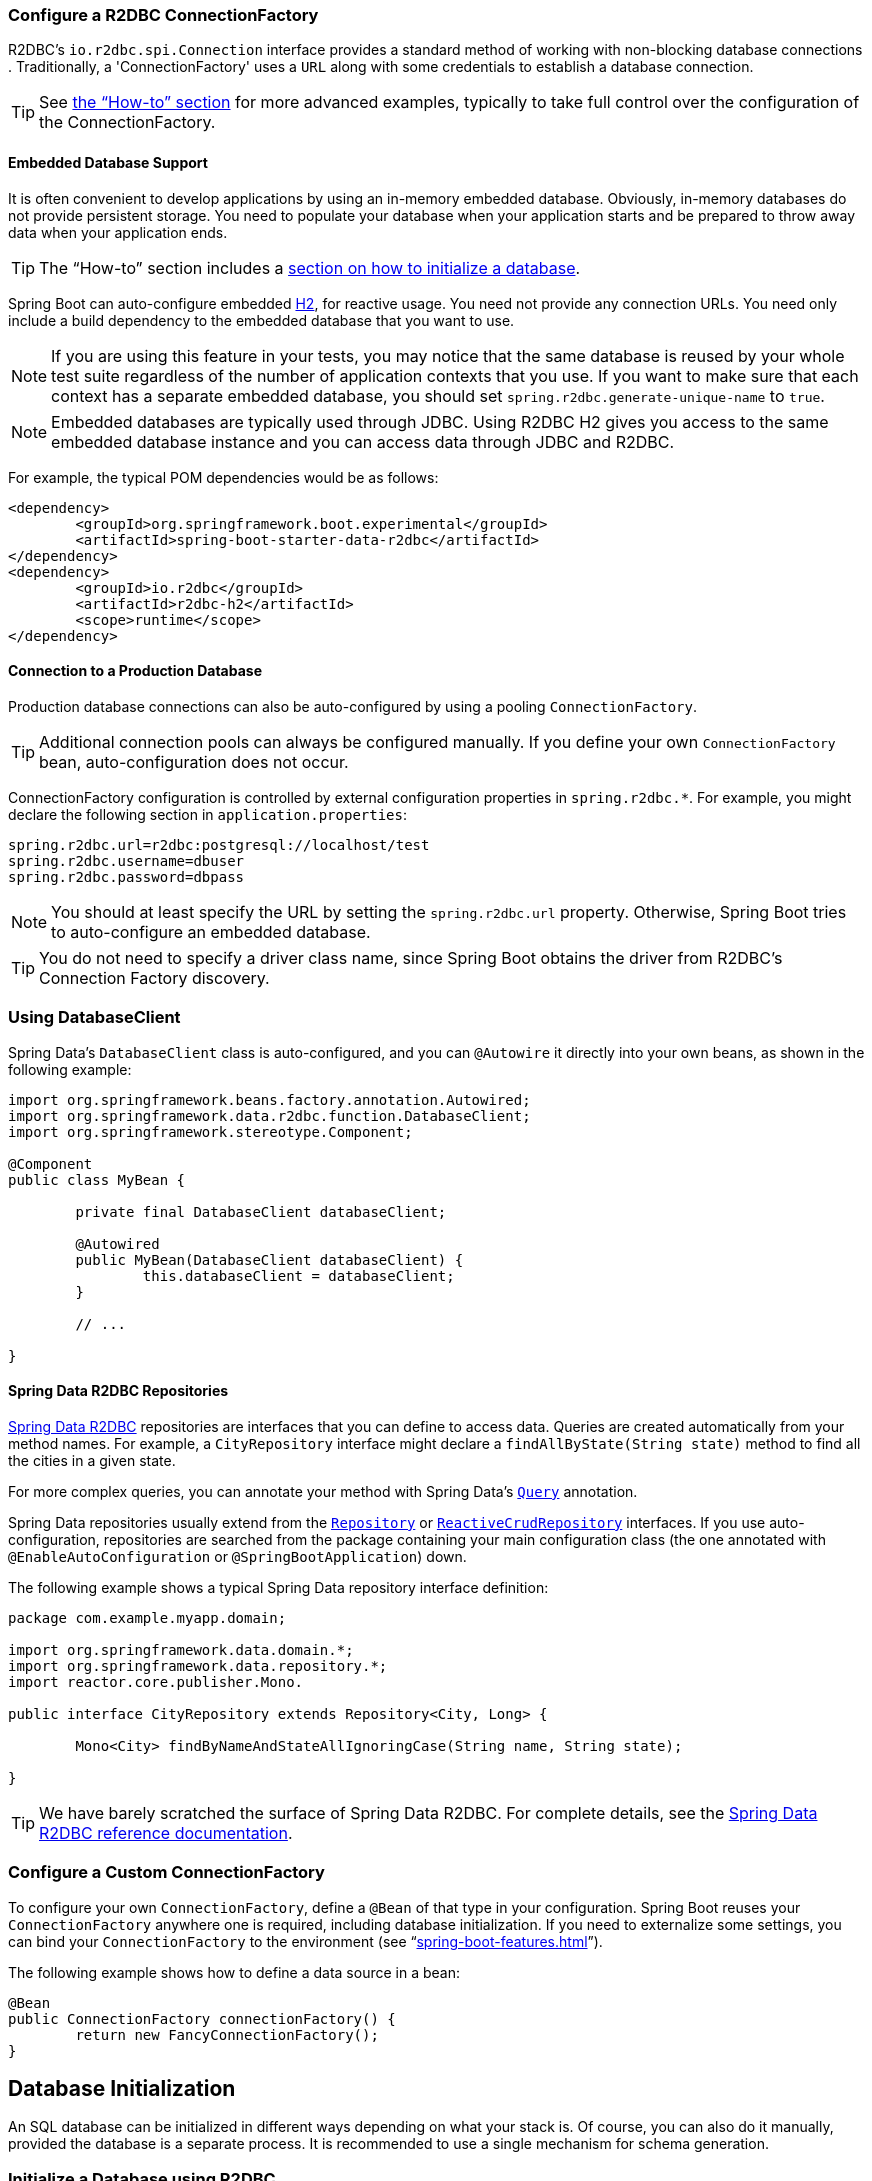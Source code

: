 :spring-data-commons-javadoc: https://docs.spring.io/spring-data/commons/docs/current/api/


[[boot-features-configure-r2dbc-connectionfactory]]
=== Configure a R2DBC ConnectionFactory
R2DBC's `io.r2dbc.spi.Connection` interface provides a standard method of working
with non-blocking database connections . Traditionally, a 'ConnectionFactory' uses a `URL`
along with some credentials to establish a database connection.

TIP: See <<howto-configure-a-connectionfactory,the "`How-to`" section>> for more
advanced examples, typically to take full control over the configuration of the
ConnectionFactory.

[[boot-features-embedded-database-support]]
==== Embedded Database Support
It is often convenient to develop applications by using an in-memory embedded database.
Obviously, in-memory databases do not provide persistent storage. You need to populate
your database when your application starts and be prepared to throw away data when your
application ends.

TIP: The "`How-to`" section includes a <<howto.adoc#howto-database-initialization,
section on how to initialize a database>>.

Spring Boot can auto-configure embedded https://www.h2database.com[H2],
for reactive usage. You need not provide any connection URLs.
You need only include a build dependency to the embedded database that you want to use.

[NOTE]
====
If you are using this feature in your tests, you may notice that the same database is
reused by your whole test suite regardless of the number of application contexts that you
use. If you want to make sure that each context has a separate embedded database, you
should set `spring.r2dbc.generate-unique-name` to `true`.
====

[NOTE]
====
Embedded databases are typically used through JDBC. Using R2DBC H2 gives you access to
the same embedded database instance and you can access data through JDBC and R2DBC.
====

For example, the typical POM dependencies would be as follows:

[source,xml,indent=0]
----
	<dependency>
		<groupId>org.springframework.boot.experimental</groupId>
		<artifactId>spring-boot-starter-data-r2dbc</artifactId>
	</dependency>
	<dependency>
		<groupId>io.r2dbc</groupId>
		<artifactId>r2dbc-h2</artifactId>
		<scope>runtime</scope>
	</dependency>
----

[[boot-features-connect-to-r2dbc-production-database]]
==== Connection to a Production Database
Production database connections can also be auto-configured by using a pooling
`ConnectionFactory`.

TIP: Additional connection pools can always be configured manually. If you define your
own `ConnectionFactory` bean, auto-configuration does not occur.

ConnectionFactory configuration is controlled by external configuration properties in
`+spring.r2dbc.*+`. For example, you might declare the following section in
`application.properties`:

[source,properties,indent=0]
----
	spring.r2dbc.url=r2dbc:postgresql://localhost/test
	spring.r2dbc.username=dbuser
	spring.r2dbc.password=dbpass
----

NOTE: You should at least specify the URL by setting the `spring.r2dbc.url`
property. Otherwise, Spring Boot tries to auto-configure an embedded database.

TIP: You do not need to specify a driver class name, since Spring Boot obtains
the driver from R2DBC's Connection Factory discovery.

[[boot-features-using-database-client]]
=== Using DatabaseClient
Spring Data's `DatabaseClient` class is auto-configured, and
you can `@Autowire` it directly into your own beans, as shown in the following example:

[source,java,indent=0]
----
	import org.springframework.beans.factory.annotation.Autowired;
	import org.springframework.data.r2dbc.function.DatabaseClient;
	import org.springframework.stereotype.Component;

	@Component
	public class MyBean {

		private final DatabaseClient databaseClient;

		@Autowired
		public MyBean(DatabaseClient databaseClient) {
			this.databaseClient = databaseClient;
		}

		// ...

	}
----

[[boot-features-spring-data-r2dbc-repositories]]
==== Spring Data R2DBC Repositories
https://spring.io/projects/spring-data-r2dbc[Spring Data R2DBC] repositories are interfaces that you can define to
access data. Queries are created automatically from your method names. For example, a
`CityRepository` interface might declare a `findAllByState(String state)` method to find
all the cities in a given state.

For more complex queries, you can annotate your method with Spring Data's
https://docs.spring.io/spring-data/r2dbc/docs/1.0.x/api/org/springframework/data/r2dbc/repository/query/Query.html[`Query`] annotation.

Spring Data repositories usually extend from the
{spring-data-commons-javadoc}/repository/Repository.html[`Repository`] or
{spring-data-commons-javadoc}/repository/reactive/ReactiveCrudRepository.html[`ReactiveCrudRepository`]
interfaces. If you use auto-configuration, repositories are searched from the package
containing your main configuration class (the one annotated with
`@EnableAutoConfiguration` or `@SpringBootApplication`) down.

The following example shows a typical Spring Data repository interface definition:

[source,java,indent=0]
----
	package com.example.myapp.domain;

	import org.springframework.data.domain.*;
	import org.springframework.data.repository.*;
	import reactor.core.publisher.Mono.

	public interface CityRepository extends Repository<City, Long> {

		Mono<City> findByNameAndStateAllIgnoringCase(String name, String state);

	}
----

TIP: We have barely scratched the surface of Spring Data R2DBC. For complete details, see
the https://docs.spring.io/spring-data/r2dbc/docs/1.0.x/reference/html/[Spring Data R2DBC
reference documentation].

[[howto-configure-a-connectionfactory]]
=== Configure a Custom ConnectionFactory
To configure your own `ConnectionFactory`, define a `@Bean` of that type in your configuration.
Spring Boot reuses your `ConnectionFactory` anywhere one is required, including database
initialization. If you need to externalize some settings, you can bind your
`ConnectionFactory` to the environment (see
"`<<spring-boot-features.adoc#boot-features-external-config-3rd-party-configuration>>`").

The following example shows how to define a data source in a bean:

[source,java,indent=0,subs="verbatim,quotes,attributes"]
----
	@Bean
	public ConnectionFactory connectionFactory() {
		return new FancyConnectionFactory();
	}
----


[[howto-database-initialization]]
== Database Initialization
An SQL database can be initialized in different ways depending on what your stack is.
Of course, you can also do it manually, provided the database is a separate process.
It is recommended to use a single mechanism for schema generation.


[[howto-initialize-a-database-using-spring-data-r2dbc]]
=== Initialize a Database using R2DBC
Spring Boot can automatically create the schema (DDL scripts) of your `ConnectionFactory` and
initialize it (DML scripts). It loads SQL from the standard root classpath locations:
`schema.sql` and `data.sql`, respectively. In addition, Spring Boot processes the
`schema-${platform}.sql` and `data-${platform}.sql` files (if present), where `platform`
is the value of `spring.r2dbc.platform`. This allows you to switch to
database-specific scripts if necessary. For example, you might choose to set it to the
vendor name of the database ( `h2`, `mysql`, `postgresql`, and so on).

[NOTE]
====
Spring Boot automatically creates the schema of an embedded `ConnectionFactory`. This
behaviour can be customized by using the `spring.r2dbc.initialization-mode` property.
For instance, if you want to always initialize the `ConnectionFactory` regardless of its type:

[indent=0,subs="verbatim,quotes,attributes"]
----
	spring.r2dbc.initialization-mode=always
----
====

By default, Spring Boot enables the fail-fast feature of the Spring Data R2DBC initializer.
This means that, if the scripts cause exceptions, the application fails to start.
You can tune that behavior by setting `spring.r2dbc.continue-on-error`.

NOTE: Using embedded database auto-configuration for JDBC and R2DBC lets the R2DBC
database initialization to back off to prevent double initialization as both database
technologies point to the same database.
